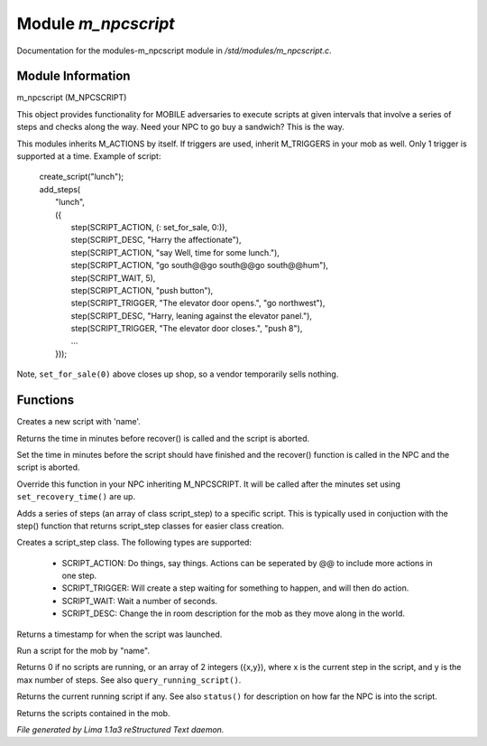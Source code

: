 Module *m_npcscript*
*********************

Documentation for the modules-m_npcscript module in */std/modules/m_npcscript.c*.

Module Information
==================

m_npcscript (M_NPCSCRIPT)

This object provides functionality for MOBILE adversaries to execute scripts at given intervals that involve a series
of steps and checks along the way. Need your NPC to go buy a sandwich? This is the way.

This modules inherits M_ACTIONS by itself. If triggers are used, inherit M_TRIGGERS in your mob as well.
Only 1 trigger is supported at a time. Example of script:

  |       create_script("lunch");
  |       add_steps(
  |           "lunch",
  |           ({
  |               step(SCRIPT_ACTION, (: set_for_sale, 0:)),
  |               step(SCRIPT_DESC, "Harry the affectionate"),
  |               step(SCRIPT_ACTION, "say Well, time for some lunch."),
  |               step(SCRIPT_ACTION, "go south@@go south@@go south@@hum"),
  |               step(SCRIPT_WAIT, 5),
  |               step(SCRIPT_ACTION, "push button"),
  |               step(SCRIPT_TRIGGER, "The elevator door opens.", "go northwest"),
  |               step(SCRIPT_DESC, "Harry, leaning against the elevator panel."),
  |               step(SCRIPT_TRIGGER, "The elevator door closes.", "push 8"),
  |               ...
  |           }));

Note, ``set_for_sale(0)`` above closes up shop, so a vendor temporarily sells nothing.

.. TAGS: RST

Functions
=========
.. c:function:: void create_script(string name)

Creates a new script with 'name'.


.. c:function:: int query_recovery_time()

Returns the time in minutes before recover() is called
and the script is aborted.


.. c:function:: void set_recovery_time(int rt)

Set the time in minutes before the script should have finished
and the recover() function is called in the NPC and the script
is aborted.


.. c:function:: void recover()

Override this function in your NPC inheriting M_NPCSCRIPT.
It will be called after the minutes set using ``set_recovery_time()``
are up.


.. c:function:: int add_steps(string name, class script_step *steps)

Adds a series of steps (an array of class script_step) to a specific script.
This is typically used in conjuction with the step() function that returns
script_step classes for easier class creation.


.. c:function:: varargs class script_step step(int type, mixed payload, mixed extra)

Creates a script_step class. The following types are supported:

  - SCRIPT_ACTION: Do things, say things. Actions can be seperated by @@ to include more actions in one step.

  - SCRIPT_TRIGGER: Will create a step waiting for something to happen, and will then do action.

  - SCRIPT_WAIT: Wait a number of seconds.

  - SCRIPT_DESC: Change the in room description for the mob as they move along in the world.


.. c:function:: int started_at()

Returns a timestamp for when the script was launched.


.. c:function:: void execute_script(string name)

Run a script for the mob by "name".


.. c:function:: int *status()

Returns 0 if no scripts are running, or an array of 2 integers ({x,y}),
where x is the current step in the script, and y is the max number of steps.
See also ``query_running_script()``.


.. c:function:: string query_running_script()

Returns the current running script if any.
See also ``status()`` for description on how far the NPC is into the script.


.. c:function:: mapping query_scripts()

Returns the scripts contained in the mob.



*File generated by Lima 1.1a3 reStructured Text daemon.*
